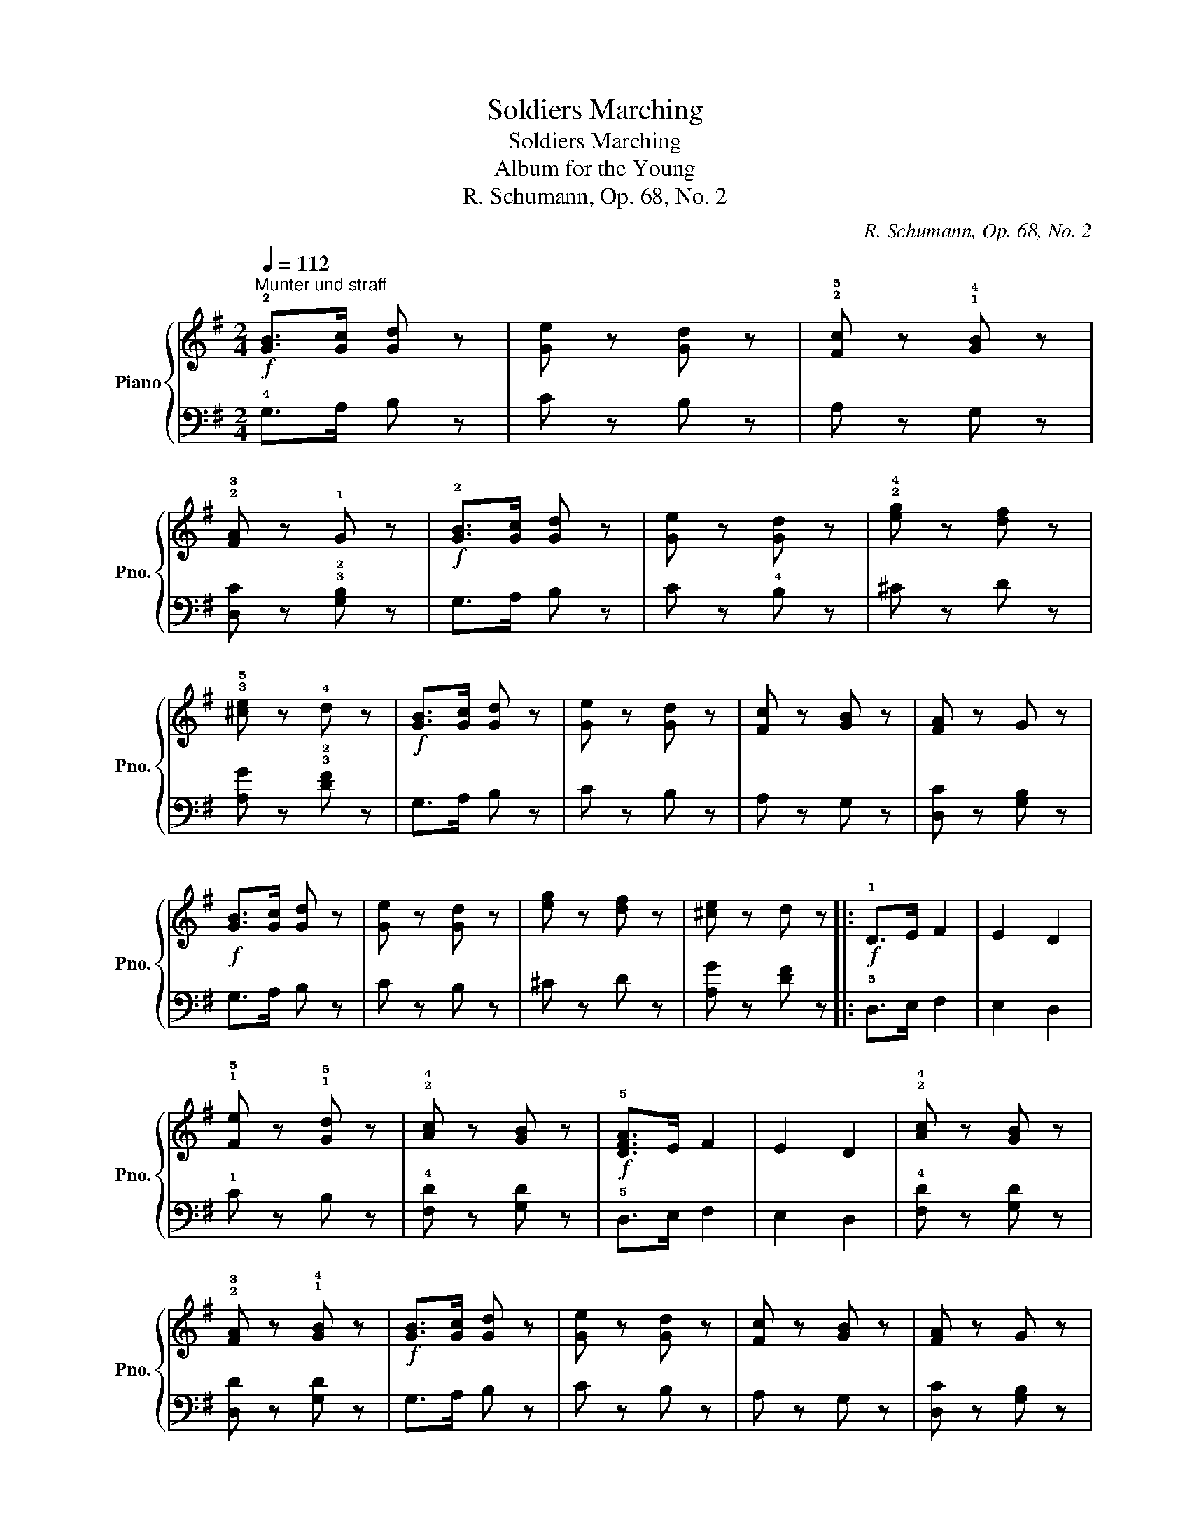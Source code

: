 X:1
T:Soldiers Marching
T:Soldiers Marching
T:Album for the Young
T:R. Schumann, Op. 68, No. 2
C:R. Schumann, Op. 68, No. 2
%%score { 1 | 2 }
L:1/8
Q:1/4=112
M:2/4
K:G
V:1 treble nm="Piano" snm="Pno."
V:2 bass 
V:1
!f!"^Munter und straff" !2![GB]>[Gc] [Gd] z | [Ge] z [Gd] z | !2!!5![Fc] z !1!!4![GB] z | %3
 !2!!3![FA] z !1!G z |!f! !2![GB]>[Gc] [Gd] z | [Ge] z [Gd] z | !2!!4![eg] z [df] z | %7
 !3!!5![^ce] z !4!d z |!f! [GB]>[Gc] [Gd] z | [Ge] z [Gd] z | [Fc] z [GB] z | [FA] z G z | %12
!f! [GB]>[Gc] [Gd] z | [Ge] z [Gd] z | [eg] z [df] z | [^ce] z d z |:!f! !1!D>E F2 | E2 D2 | %18
 !1!!5![Fe] z !1!!5![Gd] z | !2!!4![Ac] z [GB] z |!f! !5![DFA]>E F2 | E2 D2 | !2!!4![Ac] z [GB] z | %23
 !2!!3![FA] z !1!!4![GB] z |!f! [GB]>[Gc] [Gd] z | [Ge] z [Gd] z | [Fc] z [GB] z | [FA] z G z | %28
!f! !1!C>D E2 | D2 C2 | D2!f! [Adf] z |!f! [Bdg] z z2 :| %32
V:2
 !4!G,>A, B, z | C z B, z | A, z G, z | [D,C] z !3!!2![G,B,] z | G,>A, B, z | C z !4!B, z | %6
 ^C z D z | [A,G] z !3!!2![DF] z | G,>A, B, z | C z B, z | A, z G, z | [D,C] z [G,B,] z | %12
 G,>A, B, z | C z B, z | ^C z D z | [A,G] z [DF] z |: !5!D,>E, F,2 | E,2 D,2 | !1!C z B, z | %19
 !4![F,D] z [G,D] z | !5!D,>E, F,2 | E,2 D,2 | !4![F,D] z [G,D] z | [D,D] z [G,D] z | G,>A, B, z | %25
 C z B, z | A, z G, z | [D,C] z [G,B,] z |!f! !5!C,>D, E,2 | D,2 C,2 | D,2 D z | G, z z2 :| %32

